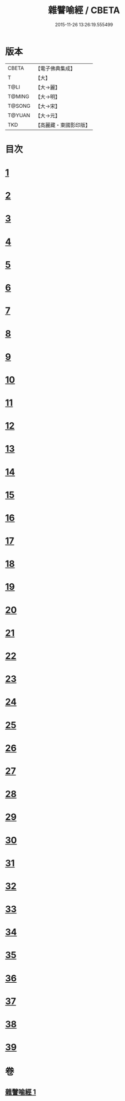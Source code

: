 #+TITLE: 雜譬喻經 / CBETA
#+DATE: 2015-11-26 13:26:19.555499
* 版本
 |     CBETA|【電子佛典集成】|
 |         T|【大】     |
 |      T@LI|【大→麗】   |
 |    T@MING|【大→明】   |
 |    T@SONG|【大→宋】   |
 |    T@YUAN|【大→元】   |
 |       TKD|【高麗藏・東國影印版】|

* 目次
* [[file:KR6b0064_001.txt::0522c5][1]]
* [[file:KR6b0064_001.txt::0522c21][2]]
* [[file:KR6b0064_001.txt::0523a7][3]]
* [[file:KR6b0064_001.txt::0523a28][4]]
* [[file:KR6b0064_001.txt::0523b7][5]]
* [[file:KR6b0064_001.txt::0523b25][6]]
* [[file:KR6b0064_001.txt::0523c13][7]]
* [[file:KR6b0064_001.txt::0523c29][8]]
* [[file:KR6b0064_001.txt::0524a21][9]]
* [[file:KR6b0064_001.txt::0525a16][10]]
* [[file:KR6b0064_001.txt::0525b9][11]]
* [[file:KR6b0064_001.txt::0525b20][12]]
* [[file:KR6b0064_001.txt::0525b24][13]]
* [[file:KR6b0064_001.txt::0525b29][14]]
* [[file:KR6b0064_001.txt::0525c10][15]]
* [[file:KR6b0064_001.txt::0526a13][16]]
* [[file:KR6b0064_001.txt::0526b20][17]]
* [[file:KR6b0064_001.txt::0526c11][18]]
* [[file:KR6b0064_001.txt::0526c21][19]]
* [[file:KR6b0064_001.txt::0527a5][20]]
* [[file:KR6b0064_001.txt::0527a25][21]]
* [[file:KR6b0064_001.txt::0527b29][22]]
* [[file:KR6b0064_001.txt::0527c9][23]]
* [[file:KR6b0064_001.txt::0527c21][24]]
* [[file:KR6b0064_001.txt::0528a4][25]]
* [[file:KR6b0064_001.txt::0528a12][26]]
* [[file:KR6b0064_001.txt::0528a24][27]]
* [[file:KR6b0064_001.txt::0528b10][28]]
* [[file:KR6b0064_001.txt::0528c11][29]]
* [[file:KR6b0064_001.txt::0528c29][30]]
* [[file:KR6b0064_001.txt::0529a18][31]]
* [[file:KR6b0064_001.txt::0529b9][32]]
* [[file:KR6b0064_001.txt::0529b20][33]]
* [[file:KR6b0064_001.txt::0529c1][34]]
* [[file:KR6b0064_001.txt::0529c22][35]]
* [[file:KR6b0064_001.txt::0530a13][36]]
* [[file:KR6b0064_001.txt::0530c13][37]]
* [[file:KR6b0064_001.txt::0530c20][38]]
* [[file:KR6b0064_001.txt::0531a3][39]]
* 卷
** [[file:KR6b0064_001.txt][雜譬喻經 1]]
